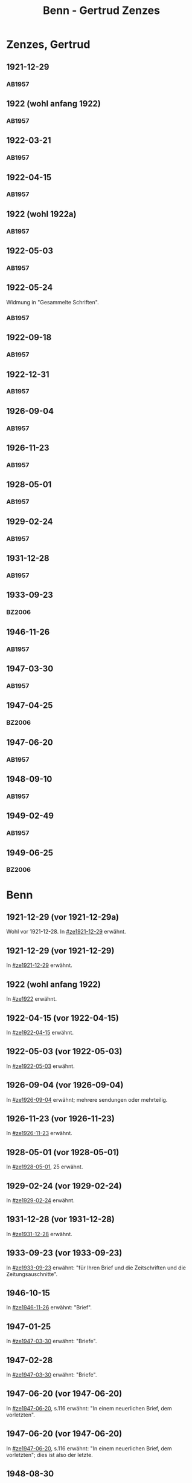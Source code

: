 #+STARTUP: content
#+STARTUP: showall
# +STARTUP: showeverything
#+TITLE: Benn - Gertrud Zenzes

* Zenzes, Gertrud
:PROPERTIES:
:EMPF:     1
:FROM: Benn
:TO: Zenzes, Gertrud
:GEB:      1898
:TOD:      
:END:
** 1921-12-29
   :PROPERTIES:
   :CUSTOM_ID: ze1921-12-29
   :TRAD:     
   :END:
*** AB1957
:PROPERTIES:
:S: 15-16
:S_KOM: 342
:END:
** 1922 (wohl anfang 1922)
   :PROPERTIES:
   :CUSTOM_ID: ze1922
   :TRAD:     
   :END:
*** AB1957
:PROPERTIES:
:S: 16-17
:S_KOM:
:END:
** 1922-03-21
   :PROPERTIES:
   :CUSTOM_ID: ze1922-03-21
   :TRAD:     
   :END:
*** AB1957
:PROPERTIES:
:S: 17
:S_KOM: 342
:END:
** 1922-04-15
   :PROPERTIES:
   :CUSTOM_ID: ze1922-04-15
   :TRAD:     
   :END:
*** AB1957
:PROPERTIES:
:S: 18-19
:S_KOM:
:END:
** 1922 (wohl 1922a)
   :PROPERTIES:
   :CUSTOM_ID: ze1922a
   :TRAD:     
   :END:
*** AB1957
:PROPERTIES:
:S: 19
:S_KOM:
:END:
** 1922-05-03
   :PROPERTIES:
   :CUSTOM_ID: ze1922-05-03
   :TRAD:     
   :END:
*** AB1957
:PROPERTIES:
:S: 19-20
:S_KOM:
:END:
** 1922-05-24
   :PROPERTIES:
   :CUSTOM_ID: ze1922-05-24
   :TRAD:     
   :END:
Widmung in "Gesammelte Schriften".
*** AB1957
:PROPERTIES:
:S: 20
:S_KOM: 343
:END:
** 1922-09-18
   :PROPERTIES:
   :CUSTOM_ID: ze1922-09-18
   :TRAD:     
   :END:
*** AB1957
:PROPERTIES:
:S: 20-21
:S_KOM:
:END:
** 1922-12-31
   :PROPERTIES:
   :CUSTOM_ID: ze1922-12-31
   :TRAD:     
   :END:
*** AB1957
:PROPERTIES:
:S: 21
:FAKS: 22 (1. seite)
:S_KOM:
:END:
** 1926-09-04
   :PROPERTIES:
   :CUSTOM_ID: ze1926-09-04
   :TRAD:     
   :END:
*** AB1957
:PROPERTIES:
:S: 23-24
:S_KOM: 343
:END:
** 1926-11-23
   :PROPERTIES:
   :CUSTOM_ID: ze1926-11-23
   :TRAD:     
   :END:
*** AB1957
:PROPERTIES:
:S: 24-25
:S_KOM: 343
:END:
** 1928-05-01
   :PROPERTIES:
   :CUSTOM_ID: ze1928-05-01
   :TRAD:     
   :END:
*** AB1957
:PROPERTIES:
:S: 25-27
:AUSL: t
:S_KOM: 343
:END:
** 1929-02-24
   :PROPERTIES:
   :CUSTOM_ID: ze1929-02-24
   :TRAD:     
   :END:
*** AB1957
:PROPERTIES:
:S: 31-33
:S_KOM: 344
:END:
** 1931-12-28
   :PROPERTIES:
   :CUSTOM_ID: ze1931-12-28
   :TRAD:     
   :END:
*** AB1957
:PROPERTIES:
:AUSL: t
:S: 50-51
:S_KOM: 345-46
:END:
** 1933-09-23
   :PROPERTIES:
   :CUSTOM_ID: ze1933-09-23
   :TRAD:     
   :END:
*** BZ2006
:PROPERTIES:
:AUSL:
:S: 
:S_KOM: 
:END:
** 1946-11-26
   :PROPERTIES:
   :CUSTOM_ID: ze1946-11-26
   :TRAD:     
   :END:
*** AB1957
:PROPERTIES:
:AUSL: t
:S: 107-09
:S_KOM: 354
:END:
** 1947-03-30
   :PROPERTIES:
   :CUSTOM_ID: ze1947-03-30
   :TRAD:     
   :END:
*** AB1957
:PROPERTIES:
:AUSL: 
:S: 109-11
:S_KOM: 354
:END:
** 1947-04-25
   :PROPERTIES:
   :CUSTOM_ID: ze1947-04-25
   :TRAD:     
   :END:
*** BZ2006
:PROPERTIES:
:AUSL:
:S: 
:S_KOM: 
:END:
** 1947-06-20
   :PROPERTIES:
   :CUSTOM_ID: ze1947-06-20
   :TRAD:     
   :END:
*** AB1957
:PROPERTIES:
:AUSL: 
:S: 116-17
:S_KOM: 355
:END:
** 1948-09-10
   :PROPERTIES:
   :CUSTOM_ID: ze1948-09-10
   :TRAD:     
   :END:
*** AB1957
:PROPERTIES:
:AUSL: 
:S: 124
:S_KOM: 357
:END:
** 1949-02-49
   :PROPERTIES:
   :CUSTOM_ID: ze1949-02-49
   :TRAD:     
   :END:
*** AB1957
:PROPERTIES:
:AUSL: 
:S: 134
:S_KOM:
:END:

** 1949-06-25
   :PROPERTIES:
   :CUSTOM_ID: ze1949-06-25
   :TRAD:     
   :END:
*** BZ2006
:PROPERTIES:
:AUSL:
:S: 
:S_KOM: 
:END:

* Benn
:PROPERTIES:
:TO: Benn
:FROM: Zenzes, Gertrud
:END:
** 1921-12-29 (vor 1921-12-29a)
   :PROPERTIES:
   :TRAD:     verloren
   :END:
Wohl vor 1921-12-28.
In [[#ze1921-12-29]] erwähnt.
** 1921-12-29 (vor 1921-12-29)
   :PROPERTIES:
   :TRAD:     verloren
   :END:
In [[#ze1921-12-29]] erwähnt.
** 1922 (wohl anfang 1922)
   :PROPERTIES:
   :TRAD:     verloren
   :END:
In [[#ze1922]] erwähnt.
** 1922-04-15 (vor 1922-04-15)
   :PROPERTIES:
   :TRAD:     verloren
   :END:
In [[#ze1922-04-15]] erwähnt.
** 1922-05-03 (vor 1922-05-03)
   :PROPERTIES:
   :TRAD:     verloren
   :END:
In [[#ze1922-05-03]] erwähnt.
** 1926-09-04 (vor 1926-09-04)
   :PROPERTIES:
   :TRAD:     verloren
   :END:
In [[#ze1926-09-04]] erwähnt; mehrere sendungen oder mehrteilig.
** 1926-11-23 (vor 1926-11-23)
   :PROPERTIES:
   :TRAD:     verloren
   :END:
In [[#ze1926-11-23]] erwähnt.
** 1928-05-01 (vor 1928-05-01)
   :PROPERTIES:
   :TRAD:     verloren
   :END:
In [[#ze1928-05-01]], 25 erwähnt.

** 1929-02-24 (vor 1929-02-24)
   :PROPERTIES:
   :TRAD:     verloren
   :END:
In [[#ze1929-02-24]] erwähnt.
** 1931-12-28 (vor 1931-12-28)
   :PROPERTIES:
   :TRAD:     verloren
   :END:
In [[#ze1931-12-28]] erwähnt.
** 1933-09-23 (vor 1933-09-23)
   :PROPERTIES:
   :TRAD:     
   :END:
In [[#ze1933-09-23]] erwähnt: "für Ihren Brief und die Zeitschriften und
die Zeitungsauschnitte".
** 1946-10-15
   :PROPERTIES:
   :TRAD:     
   :END:
In [[#ze1946-11-26]] erwähnt: "Brief".
** 1947-01-25
   :PROPERTIES:
   :TRAD:     
   :END:
In [[#ze1947-03-30]] erwähnt: "Briefe".
** 1947-02-28
   :PROPERTIES:
   :TRAD:     
   :END:
In [[#ze1947-03-30]] erwähnt: "Briefe".
** 1947-06-20 (vor 1947-06-20)
   :PROPERTIES:
   :TRAD:     
   :END:
In [[#ze1947-06-20]], s.116 erwähnt: "In einem neuerlichen Brief, dem vorletzten".
** 1947-06-20 (vor 1947-06-20)
   :PROPERTIES:
   :TRAD:     
   :END:
In [[#ze1947-06-20]], s.116 erwähnt: "In einem neuerlichen Brief, dem
vorletzten"; dies ist also der letzte.
** 1948-08-30
   :PROPERTIES:
   :TRAD:     
   :END:
In [[#ze1948-09-10]] erwähnt: "Deine Karte ... vom 30.XIII."
** 1949-06-21
   :PROPERTIES:
   :TRAD:     
   :END:
In [[#ze1949-06-25]] erwähnt: "Brief".
